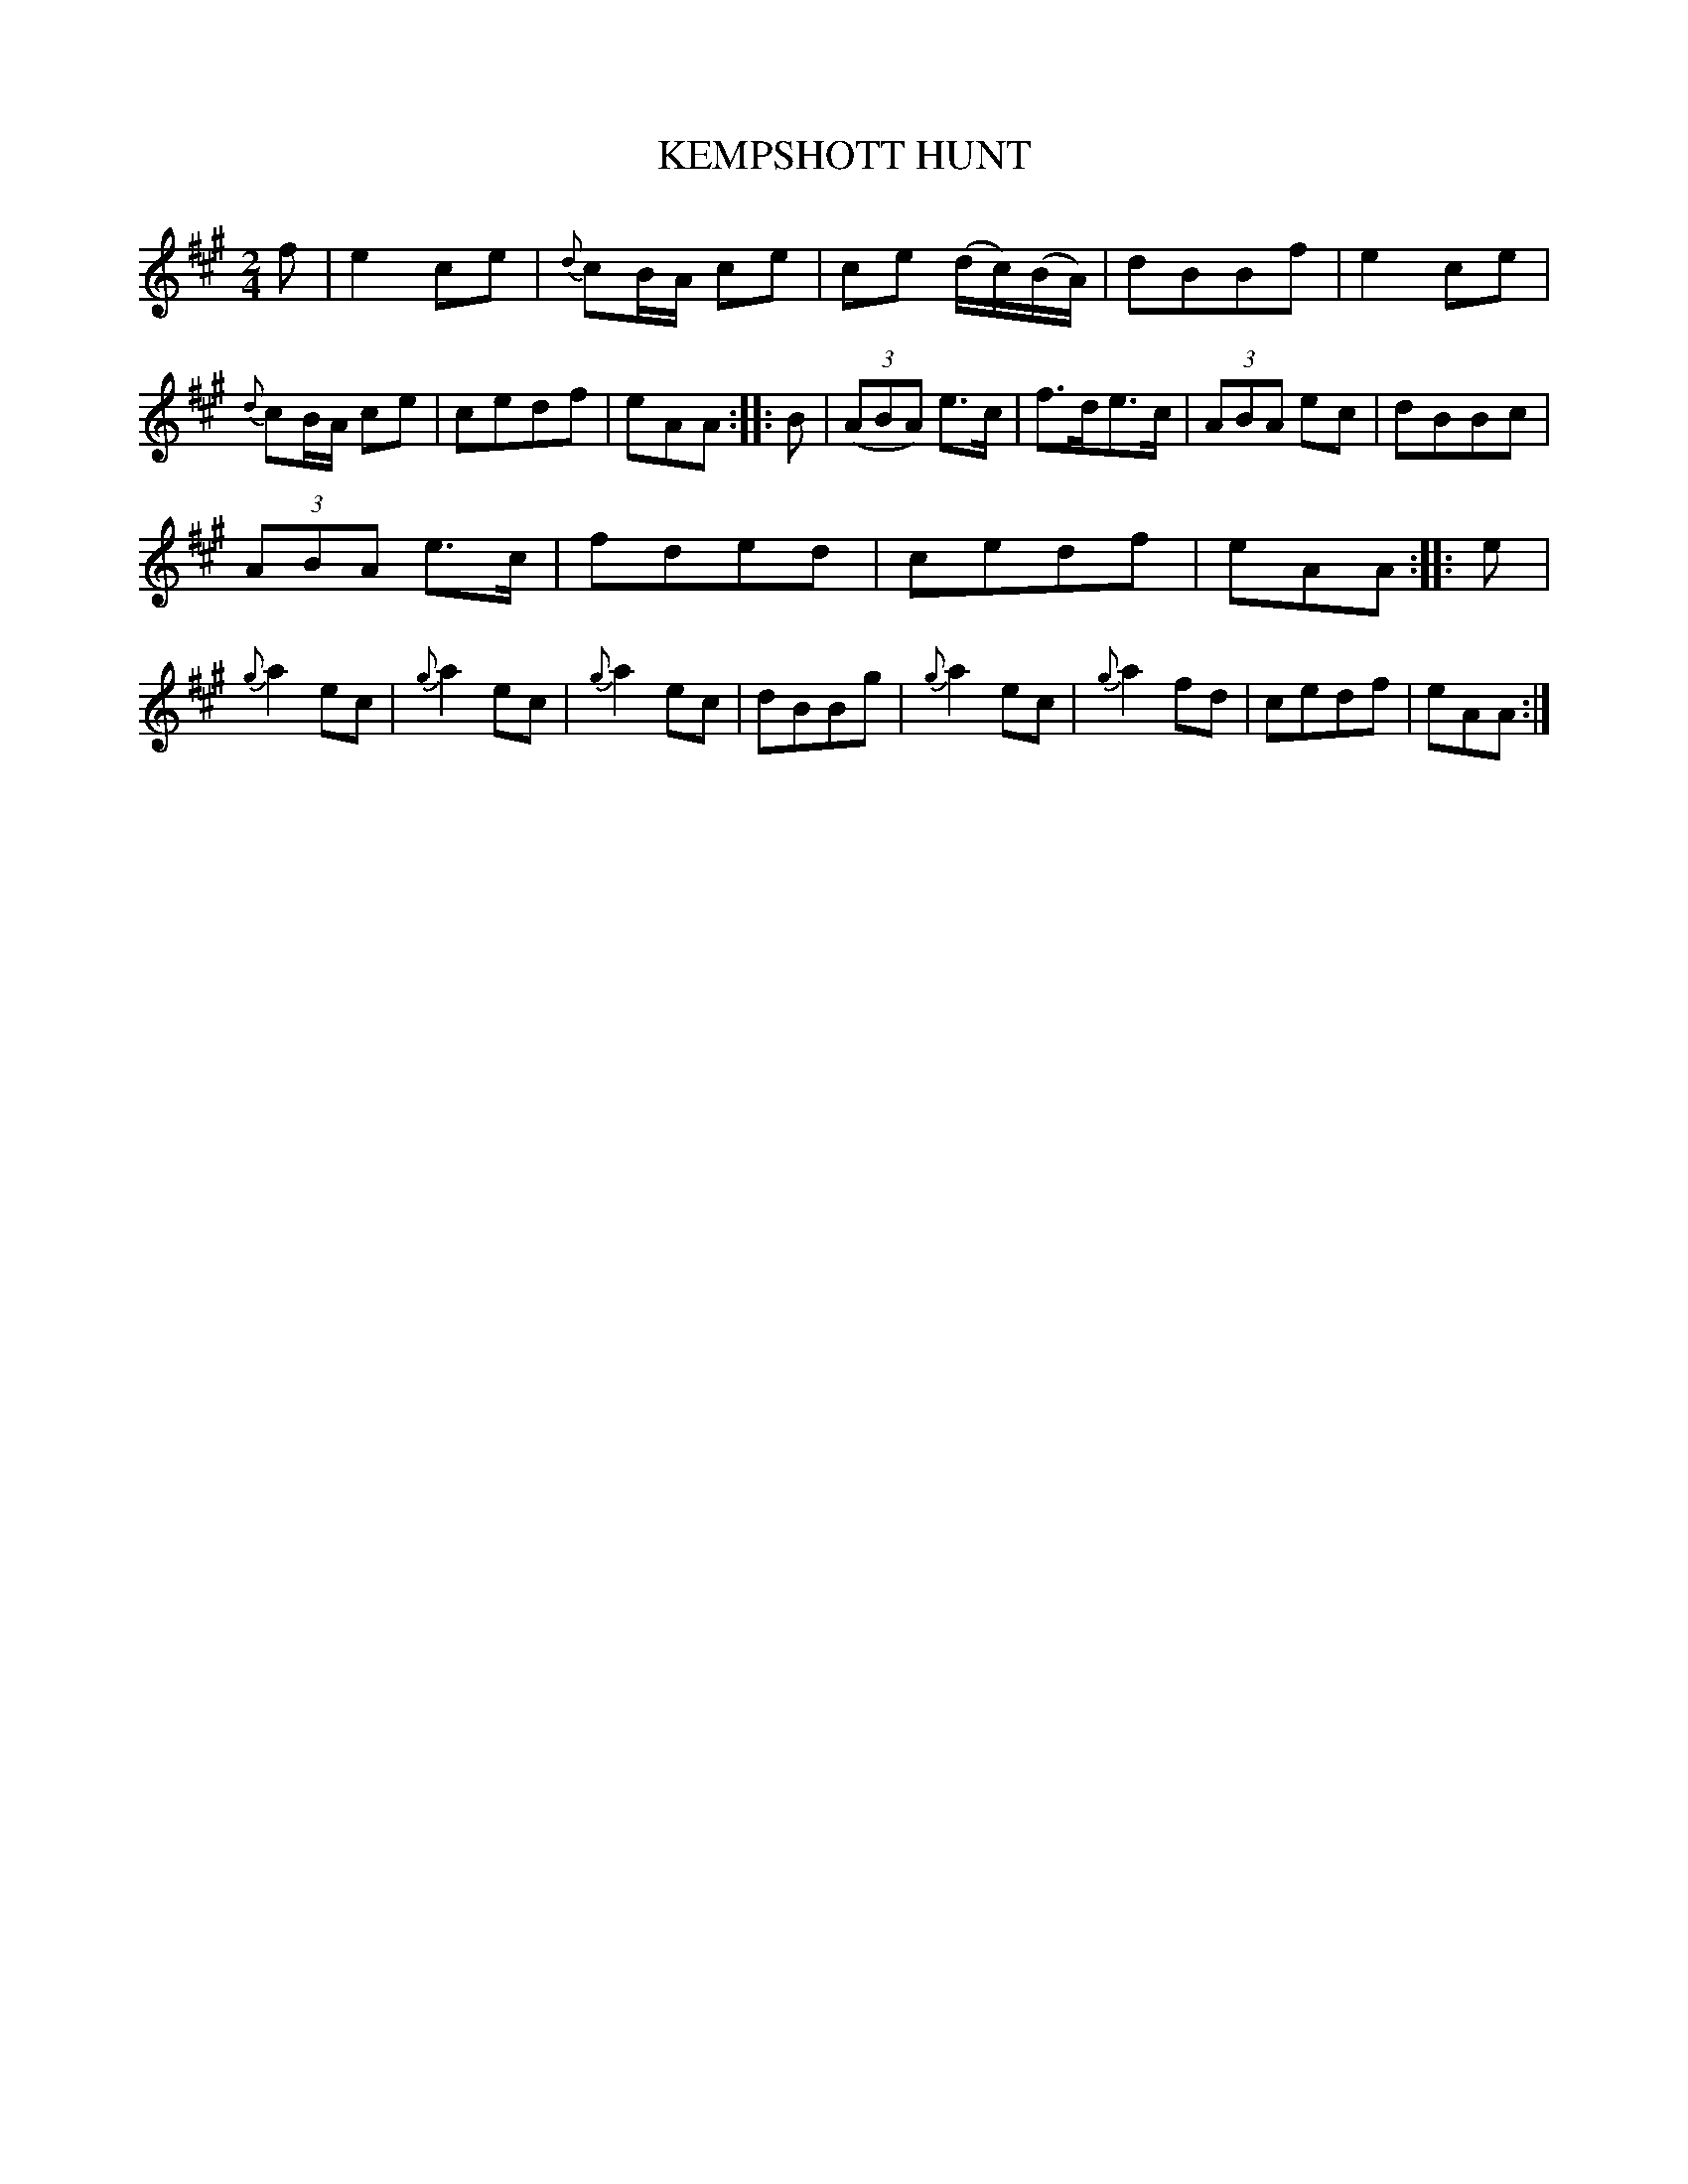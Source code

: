 X: 10861
T: KEMPSHOTT HUNT
%R: march, reel
B: "Edinburgh Repository of Music" v.1 p.86 #1
F: http://digital.nls.uk/special-collections-of-printed-music/pageturner.cfm?id=87776133
Z: 2015 John Chambers <jc:trillian.mit.edu>
M: 2/4
L: 1/8
K: A
f |\
e2ce | {d}cB/A/ ce | ce (d/c/)(B/A/) | dBBf |\
e2ce | {d}cB/A/ ce | cedf | eAA :|\
|: B |\
(3(ABA) e>c | f>de>c | (3ABA ec | dBBc |
(3ABA e>c | fded | cedf | eAA :|\
|: e |\
{g}a2ec | {g}a2ec | {g}a2ec | dBBg |\
{g}a2ec | {g}a2fd | cedf | eAA :|

